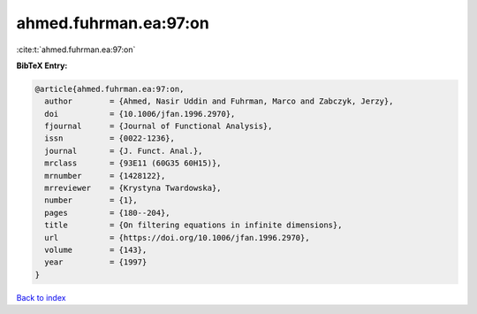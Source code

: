 ahmed.fuhrman.ea:97:on
======================

:cite:t:`ahmed.fuhrman.ea:97:on`

**BibTeX Entry:**

.. code-block:: bibtex

   @article{ahmed.fuhrman.ea:97:on,
     author        = {Ahmed, Nasir Uddin and Fuhrman, Marco and Zabczyk, Jerzy},
     doi           = {10.1006/jfan.1996.2970},
     fjournal      = {Journal of Functional Analysis},
     issn          = {0022-1236},
     journal       = {J. Funct. Anal.},
     mrclass       = {93E11 (60G35 60H15)},
     mrnumber      = {1428122},
     mrreviewer    = {Krystyna Twardowska},
     number        = {1},
     pages         = {180--204},
     title         = {On filtering equations in infinite dimensions},
     url           = {https://doi.org/10.1006/jfan.1996.2970},
     volume        = {143},
     year          = {1997}
   }

`Back to index <../By-Cite-Keys.html>`_

